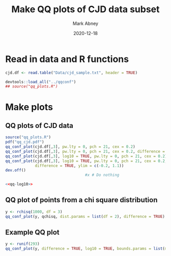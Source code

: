 #+Title:	Make QQ plots of CJD data subset
#+Author:	Mark Abney
#+Email:	mark.a.abney@gmail.com
#+Date:		2020-12-18

#+Startup: latexpreview
#+Property: header-args :session *R:cjd* :results output

* Read in data and R functions

#+begin_src R :results silent
  cjd.df <- read.table("Data/cjd_sample.txt", header = TRUE)
  
#+end_src

#+begin_src R :results silent
  devtools::load_all("../qqconf")
  ## source("qq_plots.R")  
#+end_src

* Make plots

** QQ plots of CJD data
   #+name: qq-log10
   #+begin_src R :results graphics file :file Figures/qq-log10.png
     source("qq_plots.R")
     pdf("qq_cjd.pdf")     
     qq_conf_plot(cjd.df[,3], pw.lty = 0, pch = 21, cex = 0.2)
     qq_conf_plot(cjd.df[,3], pw.lty = 0, pch = 21, cex = 0.2, difference = TRUE)
     qq_conf_plot(cjd.df[,3], log10 = TRUE, pw.lty = 0, pch = 21, cex = 0.2)
     qq_conf_plot(cjd.df[,3], log10 = TRUE, pw.lty = 0, pch = 21, cex = 0.2,
                  difference = TRUE, ylim = c(-0.2, 1.1))
     dev.off()     
                                        #x # Do nothing     
   #+end_src
   
   #+begin_src R :noweb yes :results graphics file :file Figures/qq-log10.pdf
     <<qq-log10>>
   #+end_src

** QQ plot of points from a chi square distribution
#+begin_src R :results silent
  y <- rchisq(1000, df = 3)
  qq_conf_plot(y, qchisq, dist.params = list(df = 2), difference = TRUE)  
#+end_src

** Example QQ plot
#+begin_src R :results silent
  y <- runif(293)
  qq_conf_plot(y, difference = TRUE, log10 = TRUE, bounds.params = list(method = "search"), pch=3)
#+end_src

